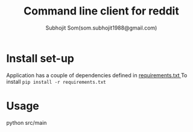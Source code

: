 #+Title: Command line client for reddit
#+author: Subhojit Som(som.subhojit1988@gmail.com)

* Install set-up
  Application has a couple of dependencies defined in [[file:requirements.txt][requirements.txt
  ]]To install ~pip install -r requirements.txt~
* Usage
  python src/main
